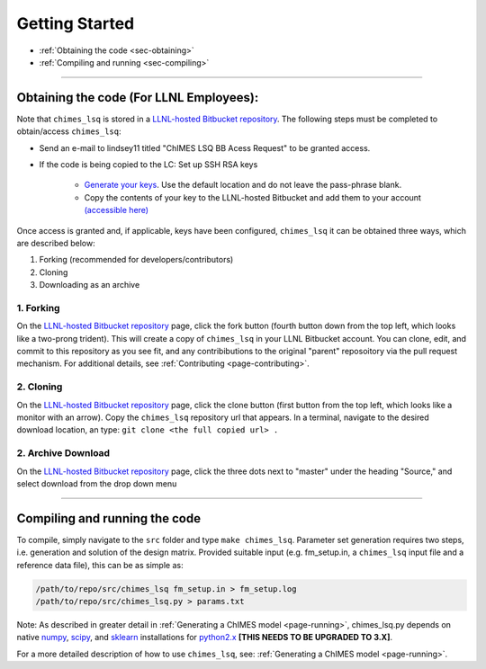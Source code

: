 .. _page-getting_started:

Getting Started
=============================================

* :ref:`Obtaining the code     <sec-obtaining>`
* :ref:`Compiling and running  <sec-compiling>`

---------------

.. _sec-obtaining:

Obtaining the code (For LLNL Employees):
****************************************

Note that ``chimes_lsq`` is stored in a `LLNL-hosted Bitbucket repository <https://mybitbucket.llnl.gov/projects/CHMS/repos/chimes_lsq/browse>`_. The following steps must be completed to obtain/access ``chimes_lsq``:

* Send an e-mail to lindsey11 titled "ChIMES LSQ BB Acess Request" to be granted access. 
* If the code is being copied to the LC: Set up SSH RSA keys

    * `Generate your keys <https://www.ssh.com/ssh/keygen/>`_. Use the default location and do not leave the pass-phrase blank.
    * Copy the contents of your key to the LLNL-hosted Bitbucket and add them to your account `(accessible here) <https://mybitbucket.llnl.gov/plugins/servlet/ssh/account/keys>`_

Once access is granted and, if applicable, keys have been configured, ``chimes_lsq`` it can be obtained three ways, which are described below:

1. Forking (recommended for developers/contributors)
2. Cloning 
3. Downloading as an archive

1. Forking
^^^^^^^^^^

On the `LLNL-hosted Bitbucket repository <https://mybitbucket.llnl.gov/projects/CHMS/repos/chimes_lsq/browse>`_ page, click the fork button (fourth button down from the top left, which looks like a two-prong trident). This will create a copy of ``chimes_lsq`` in your LLNL Bitbucket account. You can clone, edit, and commit to this repository as you see fit, and any contribibutions to the original "parent" reposoitory via the pull request mechanism. For additional details, see :ref:`Contributing <page-contributing>`.


2. Cloning
^^^^^^^^^^

On the `LLNL-hosted Bitbucket repository <https://mybitbucket.llnl.gov/projects/CHMS/repos/chimes_lsq/browse>`_ page, click the clone button (first button from the top left, which looks like a monitor with an arrow). Copy the ``chimes_lsq`` repository url that appears. In a terminal, navigate to the desired download location, an type: ``git clone <the full copied url> .``


2. Archive Download
^^^^^^^^^^^^^^^^^^^

On the `LLNL-hosted Bitbucket repository <https://mybitbucket.llnl.gov/projects/CHMS/repos/chimes_lsq/browse>`_ page, click the three dots next to "master" under the heading "Source," and select download from the drop down menu


---------------


.. _sec-compiling:

Compiling and running the code
****************************************

To compile, simply navigate to the ``src`` folder and type ``make chimes_lsq``. Parameter set generation requires two steps, i.e. generation and solution of the design matrix. Provided suitable input (e.g. fm_setup.in, a ``chimes_lsq`` input file and a reference data file), this can be as simple as:

.. code-block:: bash
    
    /path/to/repo/src/chimes_lsq fm_setup.in > fm_setup.log
    /path/to/repo/src/chimes_lsq.py > params.txt
    
    
Note: As described in greater detail in :ref:`Generating a ChIMES model <page-running>`, chimes_lsq.py depends on native `numpy <https://numpy.org>`_, `scipy <https://www.scipy.org>`_, and `sklearn <https://scikit-learn.org/stable/>`_ installations for `python2.x <https://www.python.org>`_ **[THIS NEEDS TO BE UPGRADED TO 3.X]**.

For a more detailed description of how to use ``chimes_lsq``, see: :ref:`Generating a ChIMES model <page-running>`.
